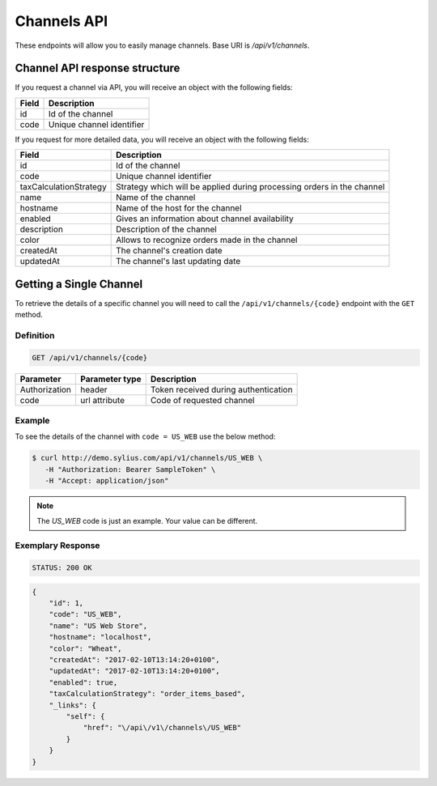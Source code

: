 Channels API
============

These endpoints will allow you to easily manage channels. Base URI is `/api/v1/channels`.

Channel API response structure
------------------------------

If you request a channel via API, you will receive an object with the following fields:

+--------------+---------------------------+
| Field        | Description               |
+==============+===========================+
| id           | Id of the channel         |
+--------------+---------------------------+
| code         | Unique channel identifier |
+--------------+---------------------------+

If you request for more detailed data, you will receive an object with the following fields:

+------------------------+------------------------------------------------------------------------+
| Field                  | Description                                                            |
+========================+========================================================================+
| id                     | Id of the channel                                                      |
+------------------------+------------------------------------------------------------------------+
| code                   | Unique channel identifier                                              |
+------------------------+------------------------------------------------------------------------+
| taxCalculationStrategy | Strategy which will be applied during processing orders in the channel |
+------------------------+------------------------------------------------------------------------+
| name                   | Name of the channel                                                    |
+------------------------+------------------------------------------------------------------------+
| hostname               | Name of the host for the channel                                       |
+------------------------+------------------------------------------------------------------------+
| enabled                | Gives an information about channel availability                        |
+------------------------+------------------------------------------------------------------------+
| description            | Description of the channel                                             |
+------------------------+------------------------------------------------------------------------+
| color                  | Allows to recognize orders made in the channel                         |
+------------------------+------------------------------------------------------------------------+
| createdAt              | The channel's creation date                                            |
+------------------------+------------------------------------------------------------------------+
| updatedAt              | The channel's last updating date                                       |
+------------------------+------------------------------------------------------------------------+

Getting a Single Channel
------------------------

To retrieve the details of a specific channel you will need to call the ``/api/v1/channels/{code}`` endpoint with the ``GET`` method.

Definition
^^^^^^^^^^

.. code-block:: text

    GET /api/v1/channels/{code}

+---------------+----------------+--------------------------------------+
| Parameter     | Parameter type | Description                          |
+===============+================+======================================+
| Authorization | header         | Token received during authentication |
+---------------+----------------+--------------------------------------+
| code          | url attribute  | Code of requested channel            |
+---------------+----------------+--------------------------------------+

Example
^^^^^^^

To see the details of the channel with ``code = US_WEB`` use the below method:

.. code-block:: bash

     $ curl http://demo.sylius.com/api/v1/channels/US_WEB \
        -H "Authorization: Bearer SampleToken" \
        -H "Accept: application/json"

.. note::

    The *US_WEB* code is just an example. Your value can be different.

Exemplary Response
^^^^^^^^^^^^^^^^^^

.. code-block:: text

    STATUS: 200 OK

.. code-block:: json

    {
        "id": 1,
        "code": "US_WEB",
        "name": "US Web Store",
        "hostname": "localhost",
        "color": "Wheat",
        "createdAt": "2017-02-10T13:14:20+0100",
        "updatedAt": "2017-02-10T13:14:20+0100",
        "enabled": true,
        "taxCalculationStrategy": "order_items_based",
        "_links": {
            "self": {
                "href": "\/api\/v1\/channels\/US_WEB"
            }
        }
    }
